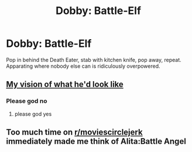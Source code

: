 #+TITLE: Dobby: Battle-Elf

* Dobby: Battle-Elf
:PROPERTIES:
:Author: 15_Redstones
:Score: 8
:DateUnix: 1565975576.0
:DateShort: 2019-Aug-16
:FlairText: Prompt
:END:
Pop in behind the Death Eater, stab with kitchen knife, pop away, repeat. Apparating where nobody else can is ridiculously overpowered.


** [[https://www.redbubble.com/people/factfiend/works/36223399-dobbys-true-power-by-layla][My vision of what he'd look like]]
:PROPERTIES:
:Author: Daemon-Blackbrier
:Score: 8
:DateUnix: 1565984864.0
:DateShort: 2019-Aug-17
:END:

*** Please god no
:PROPERTIES:
:Author: APastVenture
:Score: 1
:DateUnix: 1566006372.0
:DateShort: 2019-Aug-17
:END:

**** please god yes
:PROPERTIES:
:Author: MijitaBonita
:Score: 6
:DateUnix: 1566019809.0
:DateShort: 2019-Aug-17
:END:


** Too much time on [[/r/moviescirclejerk][r/moviescirclejerk]] immediately made me think of Alita:Battle Angel
:PROPERTIES:
:Author: Bleepbloopbotz2
:Score: 1
:DateUnix: 1565979424.0
:DateShort: 2019-Aug-16
:END:

